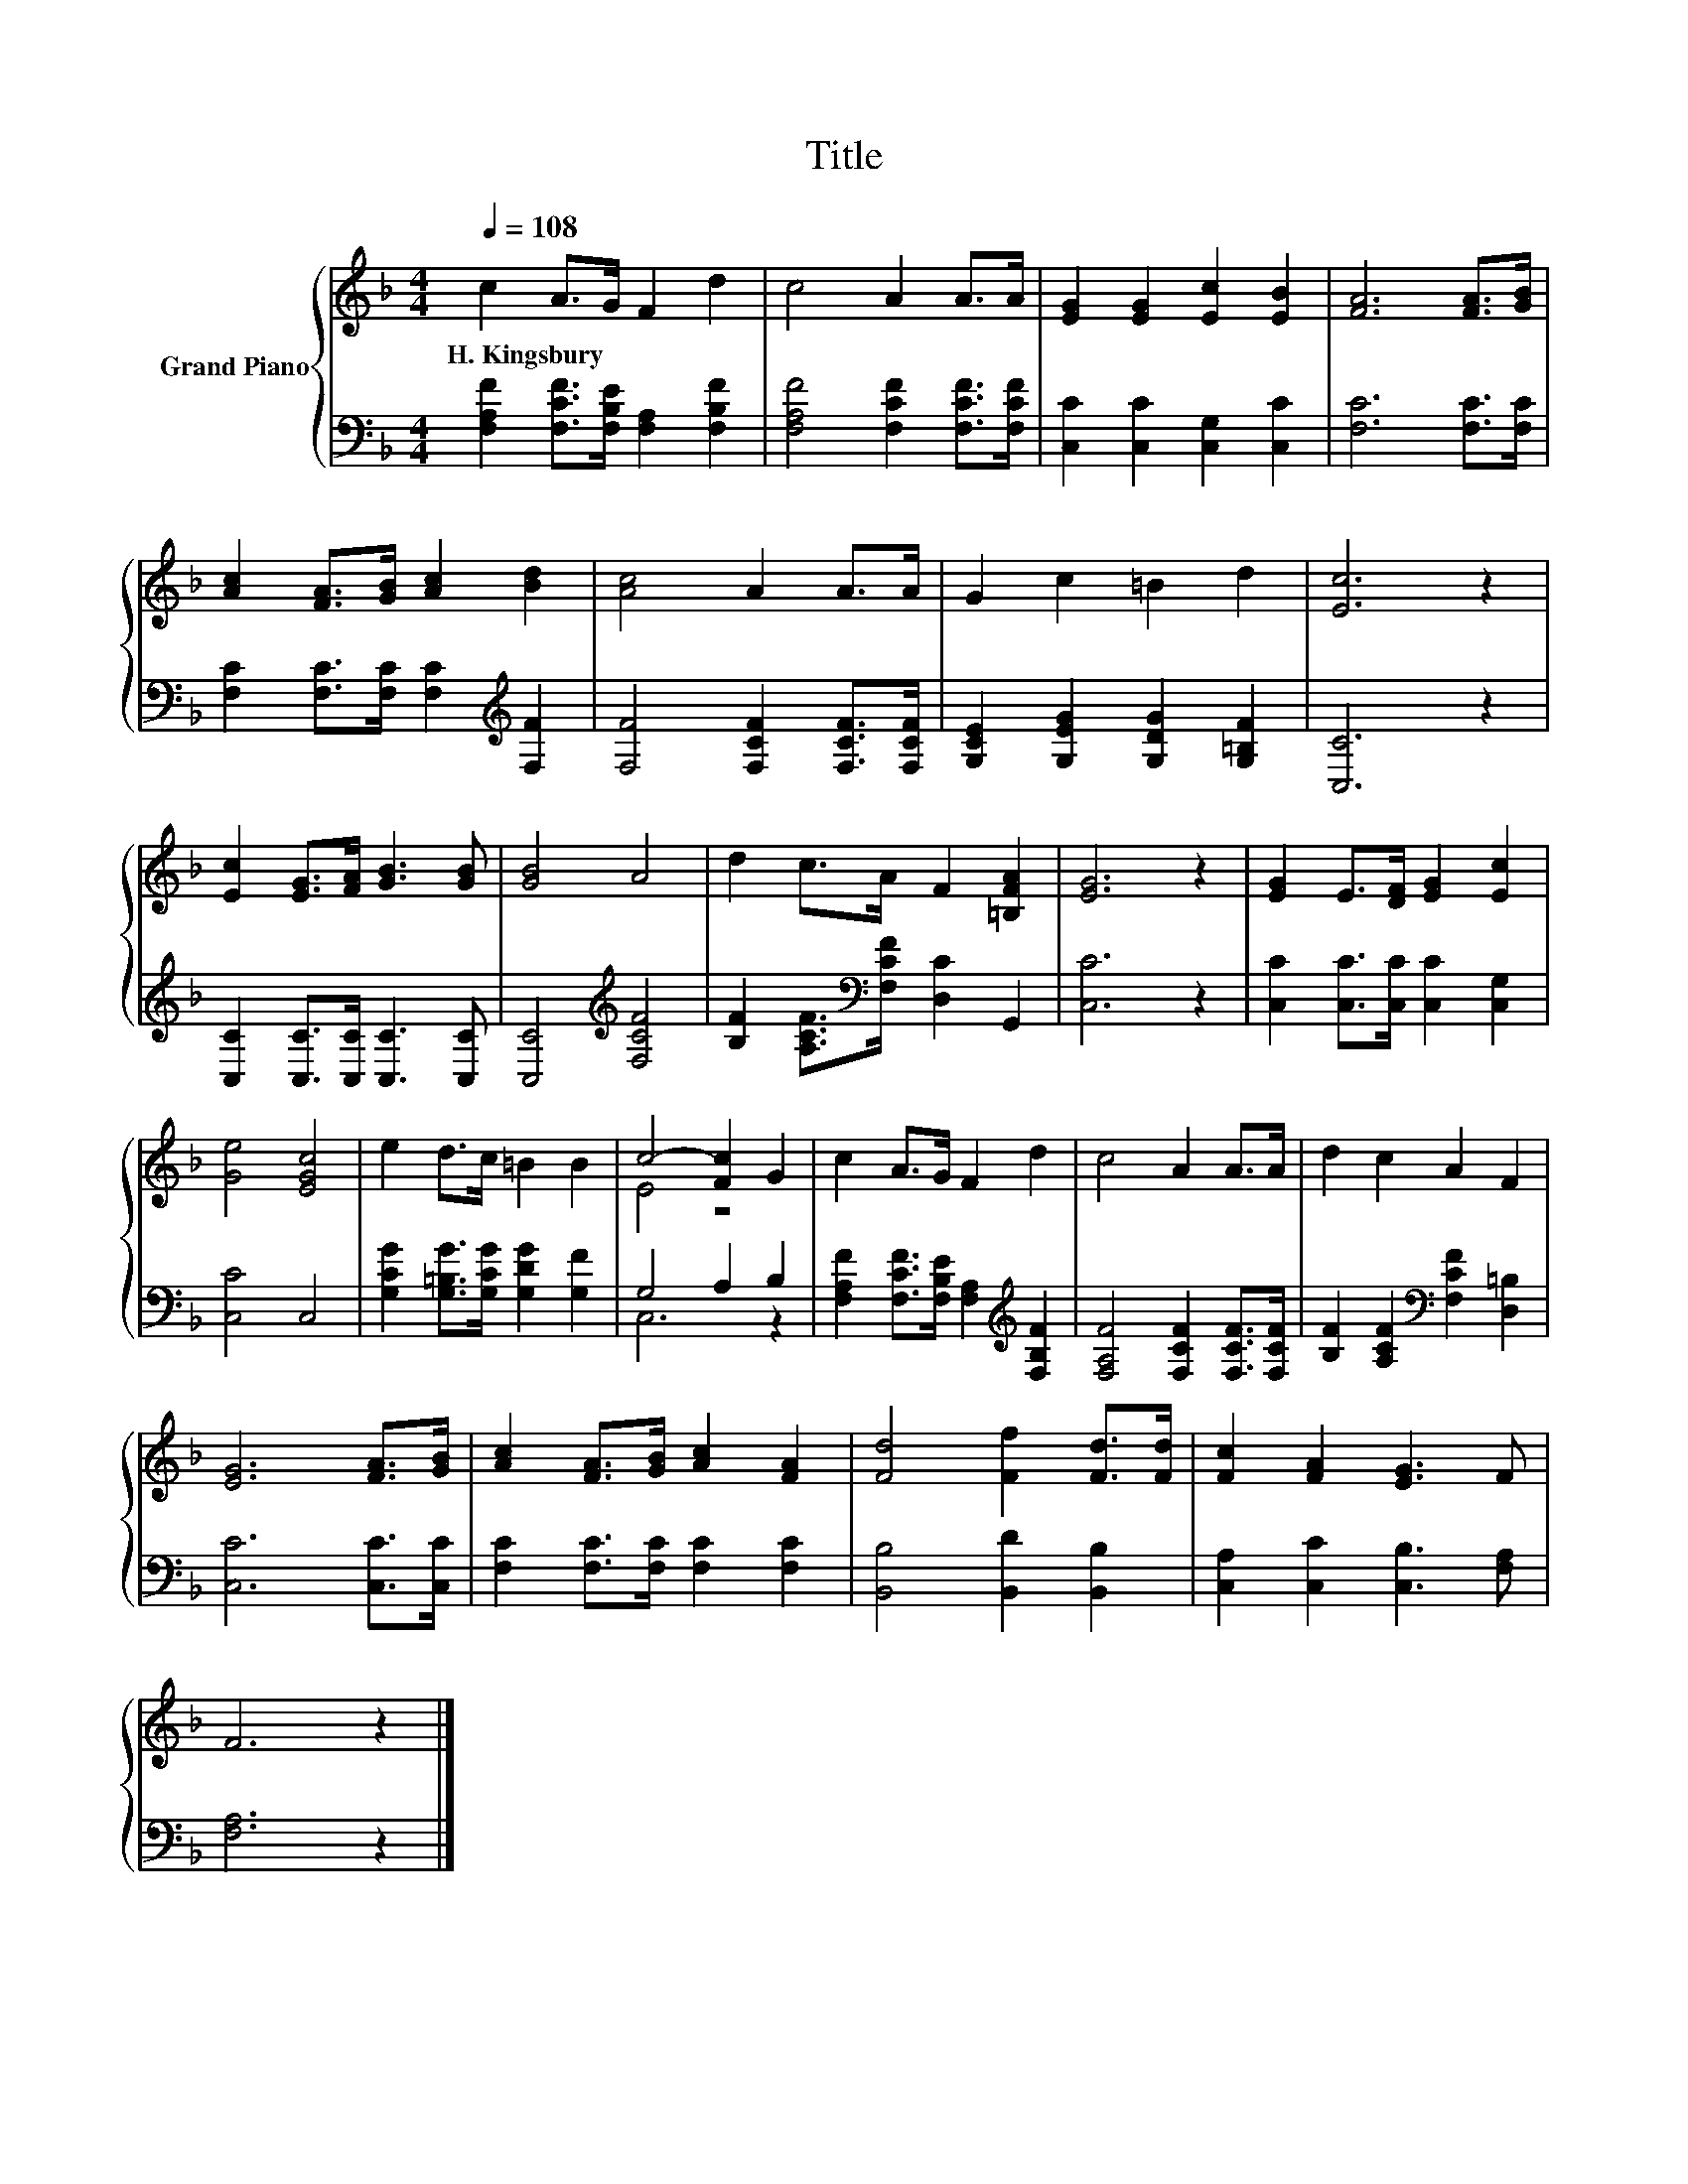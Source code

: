 X:1
T:Title
%%score { ( 1 3 ) | ( 2 4 ) }
L:1/8
Q:1/4=108
M:4/4
K:F
V:1 treble nm="Grand Piano"
V:3 treble 
V:2 bass 
V:4 bass 
V:1
 c2 A>G F2 d2 | c4 A2 A>A | [EG]2 [EG]2 [Ec]2 [EB]2 | [FA]6 [FA]>[GB] | %4
w: H.~Kingsbury * * * *||||
 [Ac]2 [FA]>[GB] [Ac]2 [Bd]2 | [Ac]4 A2 A>A | G2 c2 =B2 d2 | [Ec]6 z2 | %8
w: ||||
 [Ec]2 [EG]>[FA] [GB]3 [GB] | [GB]4 A4 | d2 c>A F2 [=B,FA]2 | [EG]6 z2 | [EG]2 E>[DF] [EG]2 [Ec]2 | %13
w: |||||
 [Ge]4 [EGc]4 | e2 d>c =B2 B2 | c4- [Fc]2 G2 | c2 A>G F2 d2 | c4 A2 A>A | d2 c2 A2 F2 | %19
w: ||||||
 [EG]6 [FA]>[GB] | [Ac]2 [FA]>[GB] [Ac]2 [FA]2 | [Fd]4 [Ff]2 [Fd]>[Fd] | [Fc]2 [FA]2 [EG]3 F | %23
w: ||||
 F6 z2 |] %24
w: |
V:2
 [F,A,F]2 [F,CF]>[F,B,E] [F,A,]2 [F,B,F]2 | [F,A,F]4 [F,CF]2 [F,CF]>[F,CF] | %2
 [C,C]2 [C,C]2 [C,G,]2 [C,C]2 | [F,C]6 [F,C]>[F,C] | [F,C]2 [F,C]>[F,C] [F,C]2[K:treble] [F,F]2 | %5
 [F,F]4 [F,CF]2 [F,CF]>[F,CF] | [G,CE]2 [G,EG]2 [G,DG]2 [G,=B,F]2 | [C,C]6 z2 | %8
 [C,C]2 [C,C]>[C,C] [C,C]3 [C,C] | [C,C]4[K:treble] [F,CF]4 | %10
 [B,F]2 [A,CF]>[K:bass][F,CF] [D,C]2 G,,2 | [C,C]6 z2 | [C,C]2 [C,C]>[C,C] [C,C]2 [C,G,]2 | %13
 [C,C]4 C,4 | [G,CG]2 [G,=B,G]>[G,CG] [G,DG]2 [G,F]2 | G,4 A,2 B,2 | %16
 [F,A,F]2 [F,CF]>[F,B,E] [F,A,]2[K:treble] [F,B,F]2 | [F,A,F]4 [F,CF]2 [F,CF]>[F,CF] | %18
 [B,F]2 [A,CF]2[K:bass] [F,CF]2 [D,=B,]2 | [C,C]6 [C,C]>[C,C] | [F,C]2 [F,C]>[F,C] [F,C]2 [F,C]2 | %21
 [B,,B,]4 [B,,D]2 [B,,B,]2 | [C,A,]2 [C,C]2 [C,B,]3 [F,A,] | [F,A,]6 z2 |] %24
V:3
 x8 | x8 | x8 | x8 | x8 | x8 | x8 | x8 | x8 | x8 | x8 | x8 | x8 | x8 | x8 | E4 z4 | x8 | x8 | x8 | %19
 x8 | x8 | x8 | x8 | x8 |] %24
V:4
 x8 | x8 | x8 | x8 | x6[K:treble] x2 | x8 | x8 | x8 | x8 | x4[K:treble] x4 | x7/2[K:bass] x9/2 | %11
 x8 | x8 | x8 | x8 | C,6 z2 | x6[K:treble] x2 | x8 | x4[K:bass] x4 | x8 | x8 | x8 | x8 | x8 |] %24

